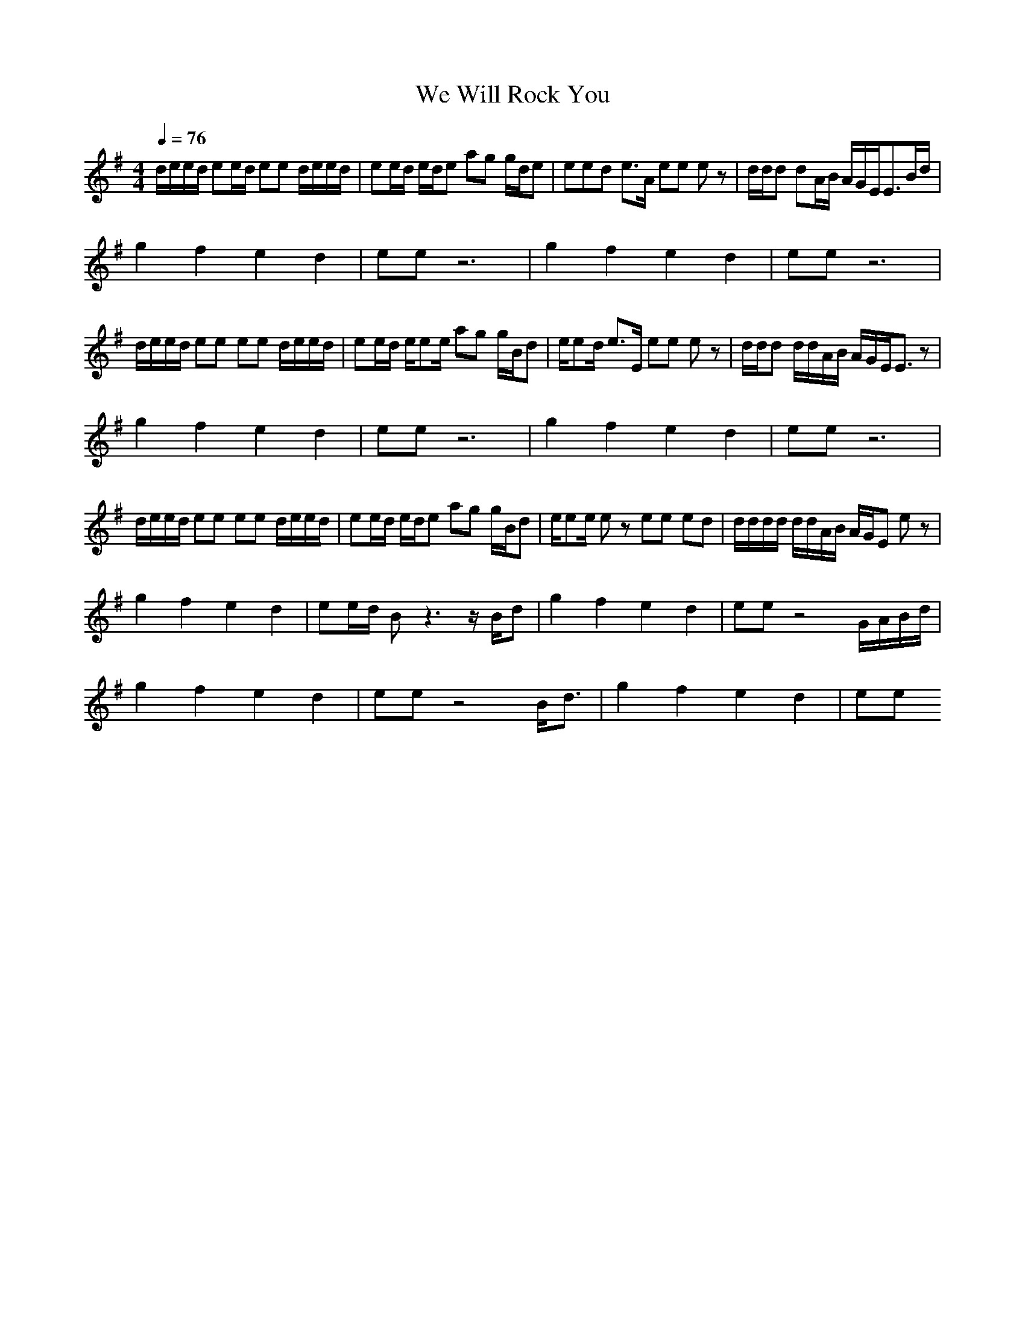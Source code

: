 X:1
T:We Will Rock You
M:4/4
L:1/8
Q:1/4=76
Z:Queen
K:G
d/2e/2e/2d/2 ee/2d/2 ee d/2e/2e/2d/2|ee/2d/2 e/2d/2e ag g/2d/2e|eed e3/2A/2 ee ez|d/2d/2d dA/2B/2 A/2G/2E/2E3/2B/2d/2|
g2 f2 e2 d2|ee z6|g2 f2 e2 d2|ee z6|
d/2e/2e/2d/2 ee ee d/2e/2e/2d/2|ee/2d/2 e/2ee/2 ag g/2B/2d|e/2ed/2 e3/2E/2 ee ez|d/2d/2d d/2d/2A/2B/2 A/2G/2E/2E3/2z|
g2 f2 e2 d2|ee z6|g2 f2 e2 d2|ee z6|
d/2e/2e/2d/2 ee ee d/2e/2e/2d/2|ee/2d/2 e/2d/2e ag g/2B/2d|e/2ee/2 ez ee ed|d/2d/2d/2d/2 d/2d/2A/2B/2 A/2G/2E ez|
g2 f2 e2 d2|ee/2d/2 Bz3 z/2B/2d|g2 f2 e2 d2|ee z4 G/2A/2B/2d/2|
g2 f2 e2 d2|ee z4 B/2d3/2|g2 f2 e2 d2|ee 
